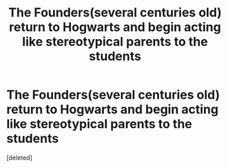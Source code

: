 #+TITLE: The Founders(several centuries old) return to Hogwarts and begin acting like stereotypical parents to the students

* The Founders(several centuries old) return to Hogwarts and begin acting like stereotypical parents to the students
:PROPERTIES:
:Score: 1
:DateUnix: 1594116085.0
:DateShort: 2020-Jul-07
:FlairText: Prompt
:END:
[deleted]

